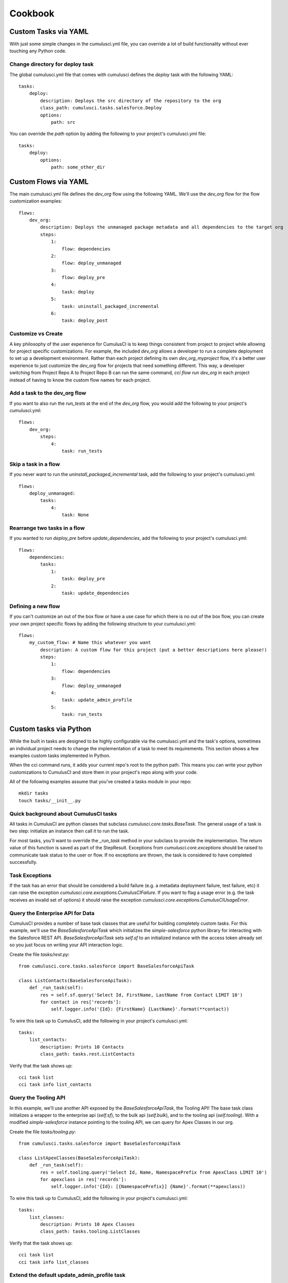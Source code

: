 ========
Cookbook
========

Custom Tasks via YAML
=====================

With just some simple changes in the cumulusci.yml file, you can override a lot of build functionality without ever touching any Python code.

Change directory for deploy task
--------------------------------

The global cumulusci.yml file that comes with cumulusci defines the `deploy` task with the following YAML::

    tasks:
        deploy:
            description: Deploys the src directory of the repository to the org
            class_path: cumulusci.tasks.salesforce.Deploy
            options:
                path: src

You can override the `path` option by adding the following to your project's cumulusci.yml file::

    tasks:
        deploy:
            options:
                path: some_other_dir

Custom Flows via YAML
=====================

The main cumulusci.yml file defines the `dev_org` flow using the following YAML.  We'll use the `dev_org` flow for the flow customization examples::

    flows:
        dev_org:
            description: Deploys the unmanaged package metadata and all dependencies to the target org
            steps:
                1:
                    flow: dependencies
                2:
                    flow: deploy_unmanaged
                3:
                    flow: deploy_pre
                4:
                    task: deploy
                5:
                    task: uninstall_packaged_incremental
                6:
                    task: deploy_post

Customize vs Create
-------------------

A key philosophy of the user experience for CumulusCI is to keep things consistent from project to project while allowing for project specific customizations.  For example, the included `dev_org` allows a developer to run a complete deployment to set up a development environment.  Rather than each project defining its own `dev_org_myproject` flow, it's a better user experience to just customize the `dev_org` flow for projects that need something different.  This way, a developer switching from Project Repo A to Project Repo B can run the same command, `cci flow run dev_org` in each project instead of having to know the custom flow names for each project.

Add a task to the dev_org flow
------------------------------

If you want to also run the `run_tests` at the end of the `dev_org` flow, you would add the following to your project's cumulusci.yml::

    flows:
        dev_org:
            steps:
                4:
                    task: run_tests

Skip a task in a flow
---------------------

If you never want to run the `uninstall_packaged_incremental` task, add the following to your project's cumulusci.yml::

    flows:
        deploy_unmanaged:
            tasks:
                4:
                    task: None

Rearrange two tasks in a flow
-----------------------------

If you wanted to run `deploy_pre` before `update_dependencies`, add the following to your project's cumulusci.yml::

    flows:
        dependencies:
            tasks:
                1:
                    task: deploy_pre
                2:
                    task: update_dependencies

Defining a new flow
-------------------

If you can't customize an out of the box flow or have a use case for which there is no out of the box flow, you can create your own project specific flows by adding the following structure to your cumulusci.yml::

    flows:
        my_custom_flow: # Name this whatever you want
            description: A custom flow for this project (put a better descriptions here please!)
            steps:
                1:
                    flow: dependencies
                3:
                    flow: deploy_unmanaged
                4:
                    task: update_admin_profile
                5:
                    task: run_tests


Custom tasks via Python
=======================

While the built in tasks are designed to be highly configurable via the cumulusci.yml and the task's options, sometimes an individual project needs to change the implementation of a task to meet its requirements.  This section shows a few examples custom tasks implemented in Python.

When the cci command runs, it adds your current repo's root to the python path.  This means you can write your python customizations to CumulusCI and store them in your project's repo along with your code.

All of the following examples assume that you've created a tasks module in your repo::

    mkdir tasks
    touch tasks/__init__.py

Quick background about CumulusCI tasks
--------------------------------------

All tasks in CumulusCI are python classes that subclass `cumulusci.core.tasks.BaseTask`.  The general usage of a task is two step: initialize an instance then call it to run the task.

For most tasks, you'll want to override the `_run_task` method in your subclass to provide the implementation. The return value of this function is saved as part of the StepResult. Exceptions from `cumulusci.core.exceptions` should be raised to communicate task status to the user or flow. If no exceptions are thrown, the task is considered to have completed successfully.

Task Exceptions
---------------

If the task has an error that should be considered a build failure (e.g. a metadata deployment failure, test failure, etc) it can raise the exception `cumulusci.core.exceptions.CumulusCIFailure`. If you want to flag a usage error (e.g. the task receives an invalid set of options) it should raise the exception `cumulusci.core.exceptions.CumulusCIUsageError`.

Query the Enterprise API for Data
---------------------------------

CumulusCI provides a number of base task classes that are useful for building completely custom tasks.  For this example, we'll use the `BaseSalesforceApiTask` which initializes the `simple-salesforce` python library for interacting with the Salesforce REST API.  `BaseSalesforceApiTask` sets `self.sf` to an initialized instance with the access token already set so you just focus on writing your API interaction logic.

Create the file `tasks/rest.py`::

    from cumulusci.core.tasks.salesforce import BaseSalesforceApiTask

    class ListContacts(BaseSalesforceApiTask):
        def _run_task(self):
            res = self.sf.query('Select Id, FirstName, LastName from Contact LIMIT 10')
            for contact in res['records']:
                self.logger.info('{Id}: {FirstName} {LastName}'.format(**contact))

To wire this task up to CumulusCI, add the following in your project's cumulusci.yml::

    tasks:
        list_contacts:
            description: Prints 10 Contacts
            class_path: tasks.rest.ListContacts

Verify that the task shows up::

    cci task list
    cci task info list_contacts


Query the Tooling API
---------------------

In this example, we'll use another API exposed by the `BaseSalesforceApiTask`, the Tooling API! The base task class initializes a wrapper to the enterprise api (`self.sf`), to the bulk api (`self.bulk`), and to the tooling api (`self.tooling`). With a modified `simple-salesforce` instance pointing to the tooling API, we can query for Apex Classes in our org.

Create the file `tasks/tooling.py`::

    from cumulusci.tasks.salesforce import BaseSalesforceApiTask

    class ListApexClasses(BaseSalesforceApiTask):
        def _run_task(self):
            res = self.tooling.query('Select Id, Name, NamespacePrefix from ApexClass LIMIT 10')
            for apexclass in res['records']:
                self.logger.info('{Id}: [{NamespacePrefix}] {Name}'.format(**apexclass))

To wire this task up to CumulusCI, add the following in your project's cumulusci.yml::

    tasks:
        list_classes:
            description: Prints 10 Apex Classes
            class_path: tasks.tooling.ListClasses

Verify that the task shows up::

    cci task list
    cci task info list_classes

Extend the default update_admin_profile task
--------------------------------------------

The previous examples showed how to add a completely new task, but what if we need to implement some custom project specific logic into an existing task?  For this example, we'll take a look at how the Salesforce.org Nonprofit Success Pack modifies the `update_admin_profile` task to grant FLS on custom fields added to a managed object and set the visibility and default values for project specific record types.

The following is the content of the `tasks/salesforce.py` file in the NPSP repository::

    import os
    from cumulusci.tasks.salesforce import UpdateAdminProfile as BaseUpdateAdminProfile
    from cumulusci.utils import findReplace
    from cumulusci.utils import findReplaceRegex

    rt_visibility_template = """
    <recordTypeVisibilities>
        <default>{}</default>
        <personAccountDefault>true</personAccountDefault>
        <recordType>{}</recordType>
        <visible>true</visible>
    </recordTypeVisibilities>
    """

    class UpdateAdminProfile(BaseUpdateAdminProfile):

        def _process_metadata(self):
            super(UpdateAdminProfile, self)._process_metadata()

            # Strip record type visibilities
            findReplaceRegex(
                '<recordTypeVisibilities>([^\$]+)</recordTypeVisibilities>',
                '',
                os.path.join(self.tempdir, 'profiles'),
                'Admin.profile'
            )

            # Set record type visibilities
            self._set_record_type('Account.HH_Account', 'false')
            self._set_record_type('Account.Organization', 'true')
            self._set_record_type('Opportunity.NPSP_Default', 'true')

        def _set_record_type(self, name, default):
            rt = rt_visibility_template.format(default, name)
            findReplace(
                '<tabVisibilities>',
                '{}<tabVisibilities>'.format(rt),
                os.path.join(self.tempdir, 'profiles'),
                'Admin.profile',
                max=1,
            )

That's a lot of code, but it is pretty simple to explain:

* The standard UpdateAdminProfile class provides the `_process_metadata` method which modifies the retrieved Admin.profile before it is redeployed.  We want to add our logic after the standard logic does its thing.

* First, we strip out all `<recordTypeVisibilities>*</recordTypeVisibilities>` using the findReplaceRegex util method provided by CumulusCI

* Next, we set visibility on the 3 record types needed by the project and set the proper default record type values.

This then gets wired into the project's builds by the following in the cumulusci.yml::

    tasks:
        update_admin_profile:
            class_path: tasks.salesforce.UpdateAdminProfile
            options:
                package_xml: lib/admin_profile.xml

Note that here we're overriding the default package_xml used by UpdateAdminProfile.  The reason for this is taht we need to retrieve some managed objects that come from dependent packages so we can grant permissions on fields we added to those objects.  Here's the contents of `lib/admin_profile.xml`::

    <?xml version="1.0" encoding="UTF-8"?>
    <Package xmlns="http://soap.sforce.com/2006/04/metadata">
        <types>
            <members>*</members>
            <members>Account</members>
            <members>Campaign</members>
            <members>Contact</members>
            <members>Lead</members>
            <members>Opportunity</members>
            <members>npe01__OppPayment__c</members>
            <members>npo02__Household__c</members>
            <members>npo02__Opportunity_Rollup_Error__c</members>
            <members>npe03__Custom_Field_Mapping__c</members>
            <members>npe03__Recurring_Donation__c</members>
            <members>npe4__Relationship__c</members>
            <members>npe4__Relationship_Auto_Create__c</members>
            <members>npe4__Relationship_Error__c</members>
            <members>npe4__Relationship_Lookup__c</members>
            <members>npe5__Affiliation__c</members>
            <name>CustomObject</name>
        </types>
        <types>
            <members>Admin</members>
            <name>Profile</name>
        </types>
        <version>36.0</version>
    </Package>

Continuous Integration with CumulusCI
=====================================

CircleCI
--------

Building a project configured for CumulusCI on CircleCI is fairly easy to get set up.  However, if you are using persistent DE orgs to build against, you will hit issues if you have more than one build container in your CircleCI account and two feature branch commits come in at about the same time.  CircleCI does not currently have a way to control build concurrency other than to restrict the number of containers to one.

First, set up your project in CircleCI and add the following Environment Variables in the project's config:

* CUMULUSCI_SERVICE_connected_app: The output from `cci service show connected_app`
* CUMULUSCI_ORG_feature: The output from `cci org info feature`, assuming you've already connected your feature org to your local toolbelt.


The following circle.yml file added to your repo will build all branches as unmanaged code::

    machine:
      python:
        version: 3.7.0
    environment:
      CUMULUSCI_KEYCHAIN_CLASS: cumulusci.core.keychain.EnvironmentProjectKeychain
    dependencies:
      override:
        - 'pip install --upgrade pip'
        - 'pip install --upgrade -r requirements.txt'
    test:
      override:
        - 'cci flow run ci_feature_cumulus --org feature'
      post:
        - 'mkdir -p $CIRCLE_TEST_REPORTS/junit/'
        - 'cp test_results.xml $CIRCLE_TEST_REPORTS/junit/'

If you want to run the full packaging flow where feature branches build unmanaged and master branch commits build and test a beta managed package, you need to set the following environment variables in CircleCI:

* CUMULUSCI_ORG_packaging: The output from `cci org info packaging`, assuming you've already connected your packaging org to your local toolbelt.
* CUMULUSCI_ORG_beta: The output from `cci org info beta`, assuming you've already connected your beta org to your local toolbelt.
* CUMULUSCI_SERVICE_github: The output from `cci project show_github`, assuming you've already configured github locally via `cci project connect_github`

Next, use the following circle.yml::

    machine:
      python:
        version: 3.7.0
      environment:
        CUMULUSCI_KEYCHAIN_CLASS: cumulusci.core.keychain.EnvironmentProjectKeychain
    dependencies:
      override:
        - 'pip install --upgrade pip'
        - 'pip install --upgrade cumulusci'
    test:
      pre:
        - 'if [[ $CIRCLE_BRANCH == "master" ]]; then cci flow run ci_master --org packaging; fi'
        - 'if [[ $CIRCLE_BRANCH == "master" ]]; then cci flow run release_beta --org packaging; fi'
      override:
        - 'if [[ $CIRCLE_BRANCH == "master" ]]; then cci flow run ci_beta --org beta; else cci flow run ci_feature --org feature; fi'
      post:
        - 'mkdir -p $CIRCLE_TEST_REPORTS/junit/'
        - 'cp test_results.xml $CIRCLE_TEST_REPORTS/junit/'
        - 'if [[ $CIRCLE_BRANCH != "master" ]]; then cp test_results.json $CIRCLE_ARTIFACTS; fi'
        #- 'if [[ $CIRCLE_BRANCH != "master" ]]; then cci task run apextestsdb_upload; fi'
    deployment:
      master_to_feature:
        branch: master
        commands:
          - 'cci task run github_master_to_feature'

Note that the beta upload flow requires pilot access to the PackageUploadRequest API.


CircleCI + Salesforce DX
------------------------

If you have Developer Preview access to Salesforce DX, you can use CumulusCI 2.0 to build against scratch orgs and allow for concurrent feature branch builds that automatically delete the scratch org at the end of the build.

You'll first need to setup some prerequirements:

* Ensure that orgs/dev.json contains a valid scratch org definition file
* Your project's workspace-config.json should have `"EnableTokenEncryption": false`
* Once encryption is disabled, authorize DX to your Environment Hub org
* Your packaging org should be connected to your keychain already, verify with `cci org info packaging`
* Run `cci org scratch dev feature` to create the configuration for the scratch org in your cci keychain.  You should be able to run `cci org info feature` to see the config.
* Run `cci org scratch dev beta` to create the configuration for the scratch org in your cci keychain.  You should be able to run `cci org info beta` to see the config.

Once your project is set up in CircleCI, add the following additional environment variables in addition to the ones listed above:

* CUMULUSCI_SERVICE_connected_app: The output from `cci service show connected_app`
* CUMULUSCI_ORG_feature: The output from `cci org info feature`, assuming you've already connected your feature org to your local toolbelt.
* SFDX_HUB_ORG: The contents of ~/.appcloud/hubOrg.json
* SFDX_CONFIG: The contents of ~/.appcloud/workspace_config.json

The following circle.yml in your project's root should get things going for unmanaged builds::

    machine:
      python:
        version: 3.7.0
      environment:
        CUMULUSCI_KEYCHAIN_CLASS: cumulusci.core.keychain.EnvironmentProjectKeychain
    dependencies:
      override:
        - 'pip install --upgrade pip'
        - 'pip install --upgrade -r requirements.txt'
        - 'mkdir ~/.appcloud'
        - 'echo $SFDX_CONFIG > ~/.appcloud/workspace-config.json'
        - 'echo $SFDX_HUB_ORG > ~/.appcloud/hubOrg.json'
        - 'heroku plugins:install salesforce-alm@preview'
        - 'heroku force --help'
    test:
      override:
        - 'cci flow run ci_feature_cumulus --org feature --delete-org'
      post:
        - 'mkdir -p $CIRCLE_TEST_REPORTS/junit/'
        - 'cp test_results.xml $CIRCLE_TEST_REPORTS/junit/'

To run the full feature/master flow using scratch orgs for feature and beta test builds, set the following additional environment variables:

* CUMULUSCI_ORG_packaging: The output from `cci org info packaging`, assuming you've already connected your packaging org to your local toolbelt.
* CUMULUSCI_ORG_beta: The output from `cci org info beta`, assuming you've already connected your beta org to your local toolbelt.
* CUMULUSCI_SERVICE_github: The output from `cci project show_github`, assuming you've already configured github locally via `cci project connect_github`

The following circle.yml should set up the whole feature/master flow using scratch orgs for feature and beta test builds::

    machine:
      python:
        version: 3.7.0
      environment:
        CUMULUSCI_KEYCHAIN_CLASS: cumulusci.core.keychain.EnvironmentProjectKeychain
    dependencies:
      override:
        - 'pip install --upgrade pip'
        - 'pip install --upgrade cumulusci'
        - 'mkdir ~/.appcloud'
        - 'echo $SFDX_CONFIG > ~/.appcloud/workspace-config.json'
        - 'echo $SFDX_HUB_ORG > ~/.appcloud/hubOrg.json'
        - 'heroku plugins:install salesforce-alm@preview'
        - 'heroku force --help'
    test:
      pre:
        - 'if [[ $CIRCLE_BRANCH == "master" ]]; then cci flow run ci_master --org packaging; fi'
        - 'if [[ $CIRCLE_BRANCH == "master" ]]; then cci flow run release_beta --org packaging; fi'
      override:
        - 'if [[ $CIRCLE_BRANCH == "master" ]]; then cci flow run ci_beta --org beta --delete-org; else cci flow run ci_feature --org feature --delete-org; fi'
      post:
        - 'mkdir -p $CIRCLE_TEST_REPORTS/junit/'
        - 'cp test_results.xml $CIRCLE_TEST_REPORTS/junit/'
        - 'if [[ $CIRCLE_BRANCH != "master" ]]; then cp test_results.json $CIRCLE_ARTIFACTS; fi'
        #- 'if [[ $CIRCLE_BRANCH != "master" ]]; then cci task run apextestsdb_upload; fi'
    deployment:
      master_to_feature:
        branch: master
        commands:
          - 'cci task run github_master_to_feature'
